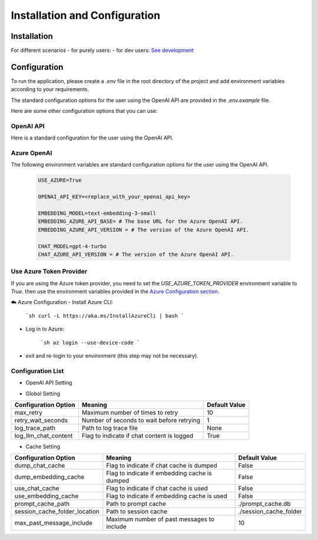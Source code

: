 ==============================
Installation and Configuration
==============================

Installation
============

For different scenarios
- for purely users:
- for dev users: `See development <development.html>`_

Configuration
=============

To run the application, please create a `.env` file in the root directory of the project and add environment variables according to your requirements.

The standard configuration options for the user using the OpenAI API are provided in the `.env.example` file.

Here are some other configuration options that you can use:

OpenAI API
------------

Here is a standard configuration for the user using the OpenAI API.

   .. code-block:: Properties
      OPENAI_API_KEY=<your_api_key>
      EMBEDDING_MODEL=text-embedding-3-small
      CHAT_MODEL=gpt-4-turbo

Azure OpenAI
------------

The following environment variables are standard configuration options for the user using the OpenAI API.

   .. code-block:: Properties
      
      USE_AZURE=True

      OPENAI_API_KEY=<replace_with_your_openai_api_key>
      
      EMBEDDING_MODEL=text-embedding-3-small
      EMBEDDING_AZURE_API_BASE= # The base URL for the Azure OpenAI API.
      EMBEDDING_AZURE_API_VERSION = # The version of the Azure OpenAI API.

      CHAT_MODEL=gpt-4-turbo
      CHAT_AZURE_API_VERSION = # The version of the Azure OpenAI API.

Use Azure Token Provider
------------------------

If you are using the Azure token provider, you need to set the `USE_AZURE_TOKEN_PROVIDER` environment variable to `True`. then 
use the environment variables provided in the `Azure Configuration section <installation_and_configuration.html#azure-openai>`_.


☁️ Azure Configuration
- Install Azure CLI:

   ```sh
   curl -L https://aka.ms/InstallAzureCli | bash
   ```

- Log in to Azure:

   ```sh
   az login --use-device-code
   ```

- `exit` and re-login to your environment (this step may not be necessary).


Configuration List
------------------

.. TODO: use `autodoc-pydantic` .

- OpenAI API Setting

+-----------------------------+--------------------------------------------------+-------------------------+
| Configuration Option        | Meaning                                          | Default Value           |
+=============================+==================================================+=========================+
| OPENAI_API_KEY              | API key for both chat and embedding models       | None                    |
+-----------------------------+--------------------------------------------------+-------------------------+
| EMBEDDING_OPENAI_API_KEY    | Use a different API key for embedding model      | None                  |
+-----------------------------+--------------------------------------------------+-------------------------+
| CHAT_OPENAI_API_KEY         | Set to use a different API key for chat model    | None                    |
+-----------------------------+--------------------------------------------------+-------------------------+
| EMBEDDING_MODEL             | Name of the embedding model                      | text-embedding-3-small  |
+-----------------------------+--------------------------------------------------+-------------------------+
| CHAT_MODEL                  | Name of the chat model                           | gpt-4-turbo             |
+-----------------------------+--------------------------------------------------+-------------------------+
| EMBEDDING_AZURE_API_BASE    | Base URL for the Azure OpenAI API                | None                    |
+-----------------------------+--------------------------------------------------+-------------------------+
| EMBEDDING_AZURE_API_VERSION | Version of the Azure OpenAI API                  | None                    |
+-----------------------------+--------------------------------------------------+-------------------------+
| CHAT_AZURE_API_BASE         | Base URL for the Azure OpenAI API                | None                    |
+-----------------------------+--------------------------------------------------+-------------------------+
| CHAT_AZURE_API_VERSION      | Version of the Azure OpenAI API                  | None                    |
+-----------------------------+--------------------------------------------------+-------------------------+
| USE_AZURE                   | True if you are using Azure OpenAI               | False                   |
+-----------------------------+--------------------------------------------------+-------------------------+
| USE_AZURE_TOKEN_PROVIDER    | True if you are using a Azure Token Provider     | False                   |
+-----------------------------+--------------------------------------------------+-------------------------+

- Globol Setting

+-----------------------------+--------------------------------------------------+-------------------------+
| Configuration Option        | Meaning                                          | Default Value           |
+=============================+==================================================+=========================+
| max_retry                   | Maximum number of times to retry                 | 10                      |
+-----------------------------+--------------------------------------------------+-------------------------+
| retry_wait_seconds          | Number of seconds to wait before retrying        | 1                       |
+-----------------------------+--------------------------------------------------+-------------------------+
+ log_trace_path              | Path to log trace file                           | None                    |
+-----------------------------+--------------------------------------------------+-------------------------+
+ log_llm_chat_content        | Flag to indicate if chat content is logged       | True                    |
+-----------------------------+--------------------------------------------------+-------------------------+


- Cache Setting

.. TODO: update Meaning for caches

+------------------------------+--------------------------------------------------+-------------------------+
| Configuration Option         | Meaning                                          | Default Value           |
+==============================+==================================================+=========================+
| dump_chat_cache              | Flag to indicate if chat cache is dumped         | False                   |
+------------------------------+--------------------------------------------------+-------------------------+
| dump_embedding_cache         | Flag to indicate if embedding cache is dumped    | False                   |
+------------------------------+--------------------------------------------------+-------------------------+
| use_chat_cache               | Flag to indicate if chat cache is used           | False                   |
+------------------------------+--------------------------------------------------+-------------------------+
| use_embedding_cache          | Flag to indicate if embedding cache is used      | False                   |
+------------------------------+--------------------------------------------------+-------------------------+
| prompt_cache_path            | Path to prompt cache                             | ./prompt_cache.db       |
+------------------------------+--------------------------------------------------+-------------------------+
| session_cache_folder_location| Path to session cache                            | ./session_cache_folder  |
+------------------------------+--------------------------------------------------+-------------------------+
| max_past_message_include     | Maximum number of past messages to include       | 10                      |
+------------------------------+--------------------------------------------------+-------------------------+

